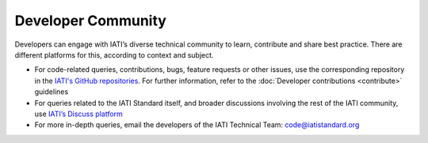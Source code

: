 Developer Community
===================

Developers can engage with IATI’s diverse technical community to learn, contribute and share best practice. There are different platforms for this, according to context and subject.

- For code-related queries, contributions, bugs, feature requests or other issues, use the corresponding repository in the `IATI's GitHub repositories <https://github.com/IATI>`__. For further information, refer to the :doc:`Developer contributions <contribute>` guidelines
- For queries related to the IATI Standard itself, and broader discussions involving the rest of the IATI community, use `IATI’s Discuss platform <https://discuss.iatistandard.org>`__
- For more in-depth queries, email the developers of the IATI Technical Team: code@iatistandard.org
